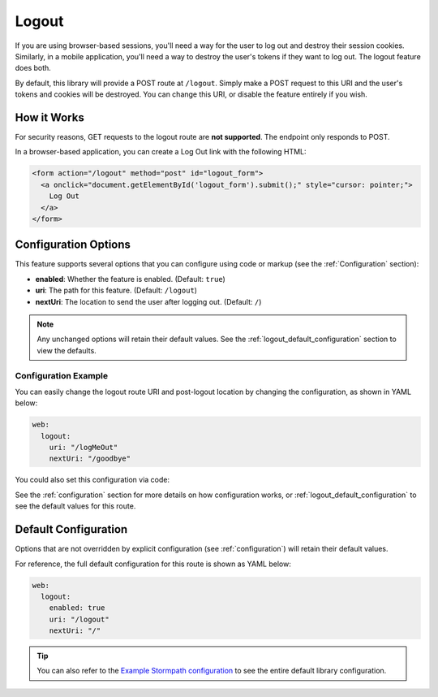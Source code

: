 .. _logout:

Logout
======

If you are using browser-based sessions, you'll need a way for the user to log out and destroy their session cookies. Similarly, in a mobile application, you'll need a way to destroy the user's tokens if they want to log out. The logout feature does both.

By default, this library will provide a POST route at ``/logout``.
Simply make a POST request to this URI and the user's tokens and cookies will be destroyed. You can change this URI, or disable the feature entirely if you wish.


How it Works
------------

For security reasons, GET requests to the logout route are **not supported**. The endpoint only responds to POST.

In a browser-based application, you can create a Log Out link with the following HTML:

.. code-block:: html

  <form action="/logout" method="post" id="logout_form">
    <a onclick="document.getElementById('logout_form').submit();" style="cursor: pointer;">
      Log Out
    </a>
  </form>


Configuration Options
---------------------

This feature supports several options that you can configure using code or markup (see the :ref:`Configuration` section):

* **enabled**: Whether the feature is enabled. (Default: ``true``)
* **uri**: The path for this feature. (Default: ``/logout``)
* **nextUri**: The location to send the user after logging out. (Default: ``/``)

.. note::
  Any unchanged options will retain their default values. See the :ref:`logout_default_configuration` section to view the defaults.


Configuration Example
.....................

You can easily change the logout route URI and post-logout location by changing the configuration, as shown in YAML below:

.. code-block:: yaml

  web:
    logout:
      uri: "/logMeOut"
      nextUri: "/goodbye"

You could also set this configuration via code:

.. only:: aspnetcore

  .. literalinclude:: code/logout/aspnetcore/configure_uris.cs
    :language: csharp

.. only:: aspnet

  .. literalinclude:: code/logout/aspnet/configure_uris.cs
    :language: csharp

.. only:: nancy

  .. .literalinclude:: code/logout/nancy/configure_uris.cs
    :language: csharp

See the :ref:`configuration` section for more details on how configuration works, or :ref:`logout_default_configuration` to see the default values for this route.


.. todo::

  .. _post_logout_handler:

  Post Logout Handler
  .. -------------------

  Want to run some custom code after a user has logged out of your site?
  By defining a ``postLogoutHandler`` you're able to do just that!

  To use a ``postLogoutHandler``, you need to define your handler function
  in the Stormpath config::

      app.use(stormpath.init(app, {
        postLogoutHandler: function (account, req, res, next) {
          console.log('User', account.email, 'just logged out!');
          next();
        }
      }));

  As you can see in the example above, the ``postLogoutHandler`` function
  takes four parameters:

  - ``account``: The successfully logged out user account.
  - ``req``: The Express request object.  This can be used to modify the incoming
    request directly.
  - ``res``: The Express response object.  This can be used to modify the HTTP
    response directly.
  - ``next``: The callback to call when you're done doing whatever it is you want
    to do.  If you call this, execution will continue on normally.  If you don't
    call this, you're responsible for handling the response.

  In the example below, we'll use the ``postLogoutHandler`` to redirect the
  user to a special page (*instead of the normal logout flow*)::

      app.use(stormpath.init(app, {
        postLogoutHandler: function (account, req, res, next) {
          res.redirect(302, '/farewell').end();
        }
      }));


.. _logout_default_configuration:

Default Configuration
---------------------

Options that are not overridden by explicit configuration (see :ref:`configuration`) will retain their default values.

For reference, the full default configuration for this route is shown as YAML below:

.. code-block:: yaml

  web:
    logout:
      enabled: true
      uri: "/logout"
      nextUri: "/"

.. tip::
  You can also refer to the `Example Stormpath configuration`_ to see the entire default library configuration.


.. _Example Stormpath configuration: https://github.com/stormpath/stormpath-framework-spec/blob/master/example-config.yaml
